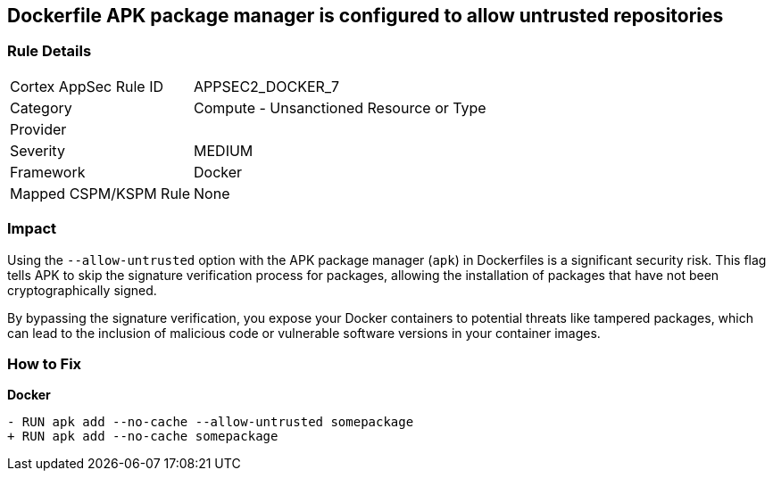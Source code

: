 == Dockerfile APK package manager is configured to allow untrusted repositories

=== Rule Details

[cols="1,2"]
|===
|Cortex AppSec Rule ID |APPSEC2_DOCKER_7
|Category |Compute - Unsanctioned Resource or Type
|Provider |
|Severity |MEDIUM
|Framework |Docker
|Mapped CSPM/KSPM Rule |None
|===


=== Impact
Using the `--allow-untrusted` option with the APK package manager (`apk`) in Dockerfiles is a significant security risk. This flag tells APK to skip the signature verification process for packages, allowing the installation of packages that have not been cryptographically signed.

By bypassing the signature verification, you expose your Docker containers to potential threats like tampered packages, which can lead to the inclusion of malicious code or vulnerable software versions in your container images. 

=== How to Fix

*Docker*

[source,dockerfile]
----
- RUN apk add --no-cache --allow-untrusted somepackage
+ RUN apk add --no-cache somepackage
----
